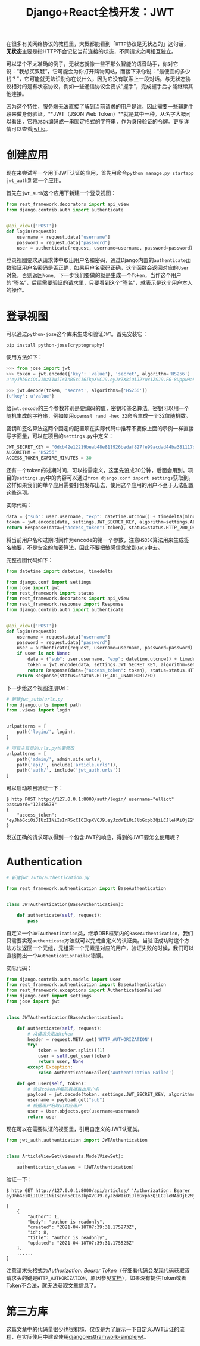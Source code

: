 #+title: Django+React全栈开发：JWT
#+tags: REST Django
#+series: Django+React全栈开发
#+created_at: 2020-05-17T11:52:05.918+00:00
#+published_at: 2021-07-05T15:03:21.508905+00:00
#+summary: 这篇教程为如何在 Django 后端实现 JWT 认证提供了一个示例。它讨论了 HTTP 无状态的含义以及 JWT 是什么。然后，它解释了如何创建新的 Django 应用程序并设置用于身份验证的视图。接下来，它描述了如何使用 python-jose 库来生成和验证 JWT 令牌。它还解释了如何将 JWTAuthentication 类用作自定义认证类，以便在需要认证的视图中使用它。最后，它展示了发送 HTTP 请求的示例，以使用有效的 JWT 令牌验证用户。总的来说，这篇教程提供了有关如何在 Django 后端中实现 JWT 认证的全面概述，包括所有必要的步骤和代码示例。

在很多有关网络协议的教程里，大概都能看到「​=HTTP=​协议是无状态的」这句话，​*无状态*​主要是指HTTP不会记忆当前连接的状态，不同请求之间相互独立。

可以举个不太准确的例子，无状态就像一些不那么智能的语音助手，你对它说：“我想买双鞋”，它可能会为你打开购物网站，而接下来你说：“最便宜的多少钱？”，它可能就无法识别你在说什么，因为它没有联系上一段对话。与无状态协议相对的是有状态协议，例如一些通信协议会要求“握手”，完成握手后才能继续其他连接。

因为这个特性，服务端无法直接了解到当前请求的用户是谁，因此需要一些辅助手段来做身份验证。**JWT（JSON Web Token）**就是其中一种。从名字大概可以看出，它将​=JSON=​编码成一串固定格式的字符串，作为身份验证的令牌。更多详情可以查看[[https://jwt.io][jwt.io]]。

* 创建应用
现在来尝试写一个用于JWT认证的应用，首先用命令​=python manage.py startapp jwt_auth=​新建一个应用。

首先在​=jwt_auth=​这个应用下新建一个登录视图：

#+begin_src python
from rest_framework.decorators import api_view
from django.contrib.auth import authenticate


@api_view(['POST'])
def login(request):
    username = request.data["username"]
    password = request.data["password"]
    user = authenticate(request, username=username, password=password)
#+end_src

登录视图要求从请求体中取出用户名和密码，通过Django内置的​=authenticate=​函数验证用户名密码是否正确，如果用户名密码正确，这个函数会返回对应的​=User=​对象，否则返回​=None=​。下一步我们要做的就是生成一个​=Token=​，当作这个用户的“签名”，后续需要验证的请求里，只要看到这个“签名”，就表示是这个用户本人的操作。

* 登录视图
可以通过​=python-jose=​这个库来生成和验证​=JWT=​。首先安装它：

#+begin_src shell
pip install python-jose[cryptography]
#+end_src

使用方法如下：

#+begin_src python
>>> from jose import jwt
>>> token = jwt.encode({'key': 'value'}, 'secret', algorithm='HS256')
u'eyJhbGciOiJIUzI1NiIsInR5cCI6IkpXVCJ9.eyJrZXkiOiJ2YWx1ZSJ9.FG-8UppwHaFp1LgRYQQeS6EDQF7_6-bMFegNucHjmWg'

>>> jwt.decode(token, 'secret', algorithms=['HS256'])
{u'key': u'value'}
#+end_src

给​=jwt.encode=​的三个参数非别是要编码的值，密钥和签名算法。密钥可以用一个随机生成的字符串，例如使用​=openssl rand -hex 32=​命令生成一个32位随机数。

密钥和签名算法这两个固定的配置项在实际代码中推荐不要像上面的示例一样直接写字面量，可以在项目的​=settings.py=​中定义：

#+begin_src python
JWT_SECRET_KEY = "0dcb42e12219beab48e811926bedaf827fe99acdad44ba381117d7e29648acf4"
ALGORITHM = "HS256"
ACCESS_TOKEN_EXPIRE_MINUTES = 30
#+end_src

还有一个token的过期时间，可以按需定义，这里先设成30分钟，后面会用到。项目的​=settings.py=​中的内容可以通过​=from django.conf import settings=​获取到。这样如果我们的单个应用需要打包发布出去，使用这个应用的用户不至于无法配置这些选项。

实际代码：

#+begin_src python
data = {"sub": user.username, "exp": datetime.utcnow() + timedelta(minutes=settings.ACCESS_TOKEN_EXPIRE_MINUTES)}
token = jwt.encode(data, settings.JWT_SECRET_KEY, algorithm=settings.ALGORITHM)
return Response(data={"access_token": token}, status=status.HTTP_200_OK)
#+end_src

将当前用户名和过期时间作为encode的第一个参数，注意​=HS356=​算法用来生成签名摘要，不是安全的加密算法，因此不要把敏感信息放到​=data=​中去。

完整视图代码如下：

#+begin_src python
from datetime import datetime, timedelta

from django.conf import settings
from jose import jwt
from rest_framework import status
from rest_framework.decorators import api_view
from rest_framework.response import Response
from django.contrib.auth import authenticate


@api_view(['POST'])
def login(request):
    username = request.data["username"]
    password = request.data["password"]
    user = authenticate(request, username=username, password=password)
    if user is not None:
        data = {"sub": user.username, "exp": datetime.utcnow() + timedelta(minutes=settings.ACCESS_TOKEN_EXPIRE_MINUTES)}
        token = jwt.encode(data, settings.JWT_SECRET_KEY, algorithm=settings.ALGORITHM)
        return Response(data={"access_token": token}, status=status.HTTP_200_OK)
    return Response(status=status.HTTP_401_UNAUTHORIZED)
#+end_src

下一步给这个视图注册Url：

#+begin_src python
# 新建jwt_auth/urls.py
from django.urls import path
from .views import login


urlpatterns = [
    path('login/', login),
]

# 项目主目录的urls.py也要修改
urlpatterns = [
    path('admin/', admin.site.urls),
    path('api/', include('article.urls')),
    path('auth/', include('jwt_auth.urls'))
]
#+end_src

可以启动项目验证一下：

#+begin_src shell
$ http POST http://127.0.0.1:8000/auth/login/ username="elliot" password="12345678"
{
    "access_token": "eyJhbGciOiJIUzI1NiIsInR5cCI6IkpXVCJ9.eyJzdWIiOiJlbGxpb3QiLCJleHAiOjE2MjU0OTU3MzZ9.JY9urGY27liuKdRvvdEEdpktHDpaxb7GF_qz63NyzcQ"
}
#+end_src

发送正确的请求可以得到一个包含JWT的响应，得到的JWT要怎么使用呢？

* Authentication
#+begin_src python
# 新建jwt_auth/authentication.py

from rest_framework.authentication import BaseAuthentication


class JWTAuthentication(BaseAuthentication):

    def authenticate(self, request):
        pass
#+end_src

自定义一个​=JWTAuthentication=​类，继承DRF框架内的​=BaseAuthentication=​，我们只需要实现​=authenticate=​方法就可以完成自定义的认证类。当验证成功时这个方法方法返回一个元组，元组第一个元素是对应的用户，验证失败的时候，我们可以直接抛出一个​=AuthenticationFailed=​错误。

实际代码：

#+begin_src python
from django.contrib.auth.models import User
from rest_framework.authentication import BaseAuthentication
from rest_framework.exceptions import AuthenticationFailed
from django.conf import settings
from jose import jwt


class JWTAuthentication(BaseAuthentication):

    def authenticate(self, request):
        # 从请求头取出token
        header = request.META.get('HTTP_AUTHORIZATION')
        try:
            token = header.split()[1]
            user = self.get_user(token)
            return user, None
        except Exception:
            raise AuthenticationFailed('Authentication Failed')

    def get_user(self, token):
        # 验证token并解码数据取出用户名
        payload = jwt.decode(token, settings.JWT_SECRET_KEY, algorithms=[settings.ALGORITHM])
        username = payload.get("sub")
        # 根据用户名取出对应用户
        user = User.objects.get(username=username)
        return user
#+end_src

现在可以在需要认证的视图里，引用自定义的JWT认证类。

#+begin_src python
from jwt_auth.authentication import JWTAuthentication


class ArticleViewSet(viewsets.ModelViewSet):
    ...
    authentication_classes = [JWTAuthentication]
#+end_src

验证一下：

#+begin_src shell
$ http GET http://127.0.0.1:8000/api/articles/ 'Authorization: Bearer eyJhbGciOiJIUzI1NiIsInR5cCI6IkpXVCJ9.eyJzdWIiOiJlbGxpb3QiLCJleHAiOjE2MjU0OTgwOTd9.oKveILGQ_C8cp33IZNjsz7pdvsMxVazd9CccCNXxSt0'

[
    {
        "author": 1,
        "body": "author is readonly",
        "created": "2021-04-18T07:39:31.175273Z",
        "id": 8,
        "title": "author is readonly",
        "updated": "2021-04-18T07:39:31.175525Z"
    },
    ......
]
#+end_src

注意请求头格式为​/Authorization: Bearer Token/​（仔细看代码会发现代码获取该请求头的键是​=HTTP_AUTHORIZATION=​，原因参见[[https://docs.djangoproject.com/en/3.2/ref/request-response/#django.http.HttpRequest.META][文档]]），如果没有提供Token或者Token不合法，就无法获取文章信息了。

* 第三方库
这篇文章中的代码量很少也很粗糙，仅仅是为了展示一下自定义JWT认证的流程，在实际使用中建议使用[[https://github.com/jazzband/djangorestframework-simplejwt][djangorestframwork-simplejwt]]。
